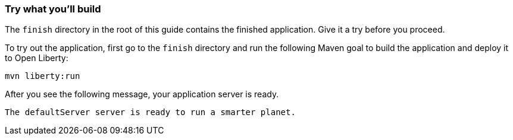 === Try what you'll build

The `finish` directory in the root of this guide contains the finished application. Give it a try before you proceed.

// tag::runCommand[]
To try out the application, first go to the `finish` directory and run the following
Maven goal to build the application and deploy it to Open Liberty:

[role='command']
```
mvn liberty:run
```

After you see the following message, your application server is ready.

[role="no_copy"]
----
The defaultServer server is ready to run a smarter planet.
----
// end::runCommand[]
